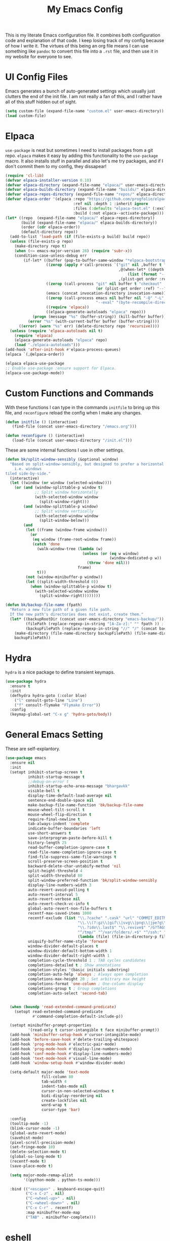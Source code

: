 #+TITLE: My Emacs Config

This is my literate Emacs configuration file. It combines both configuration
code and explanation of that code. I keep losing track of my config because of
how I write it. The virtues of this being an org file means I can use something
like =pandoc= to convert this file into a =.rst= file, and then use it in my
website for everyone to see.

* UI Config Files

Emacs generates a bunch of auto-generated settings which usually just clutters
the end of the init file. I am not really a fan of this, and I rather have all
of this stuff hidden out of sight.

#+begin_src emacs-lisp
  (setq custom-file (expand-file-name "custom.el" user-emacs-directory))
  (load custom-file)
#+end_src

* Elpaca

=use-package= is neat but sometimes I need to install packages from a git repo.
=elpaca= makes it easy by adding this functionality to the =use-package= macro.
It also installs stuff in parallel and also let's me try packages, and if I
don't commit them to my config, they dissapear!

#+begin_src emacs-lisp
  (require 'cl-lib)
  (defvar elpaca-installer-version 0.10)
  (defvar elpaca-directory (expand-file-name "elpaca/" user-emacs-directory))
  (defvar elpaca-builds-directory (expand-file-name "builds/" elpaca-directory))
  (defvar elpaca-repos-directory (expand-file-name "repos/" elpaca-directory))
  (defvar elpaca-order '(elpaca :repo "https://github.com/progfolio/elpaca.git"
                                :ref nil :depth 1 :inherit ignore
                                :files (:defaults "elpaca-test.el" (:exclude "extensions"))
                                :build (:not elpaca--activate-package)))
  (let* ((repo  (expand-file-name "elpaca/" elpaca-repos-directory))
         (build (expand-file-name "elpaca/" elpaca-builds-directory))
         (order (cdr elpaca-order))
         (default-directory repo))
    (add-to-list 'load-path (if (file-exists-p build) build repo))
    (unless (file-exists-p repo)
      (make-directory repo t)
      (when (<= emacs-major-version 28) (require 'subr-x))
      (condition-case-unless-debug err
          (if-let* ((buffer (pop-to-buffer-same-window "*elpaca-bootstrap*"))
                    ((zerop (apply #'call-process `("git" nil ,buffer t "clone"
                                                    ,@(when-let* ((depth (plist-get order :depth)))
                                                        (list (format "--depth=%d" depth) "--no-single-branch"))
                                                    ,(plist-get order :repo) ,repo))))
                    ((zerop (call-process "git" nil buffer t "checkout"
                                          (or (plist-get order :ref) "--"))))
                    (emacs (concat invocation-directory invocation-name))
                    ((zerop (call-process emacs nil buffer nil "-Q" "-L" "." "--batch"
                                          "--eval" "(byte-recompile-directory \".\" 0 'force)")))
                    ((require 'elpaca))
                    ((elpaca-generate-autoloads "elpaca" repo)))
              (progn (message "%s" (buffer-string)) (kill-buffer buffer))
            (error "%s" (with-current-buffer buffer (buffer-string))))
        ((error) (warn "%s" err) (delete-directory repo 'recursive))))
    (unless (require 'elpaca-autoloads nil t)
      (require 'elpaca)
      (elpaca-generate-autoloads "elpaca" repo)
      (load "./elpaca-autoloads")))
  (add-hook 'after-init-hook #'elpaca-process-queues)
  (elpaca `(,@elpaca-order))

  (elpaca elpaca-use-package
  ;; Enable use-package :ensure support for Elpaca.
  (elpaca-use-package-mode))
#+end_src

* Custom Functions and Commands

With these functions I can type in the commands =initfile= to bring up this file, and
=reconfigure= reload the config when I make any changes.

#+begin_src emacs-lisp
  (defun initfile () (interactive)
     (find-file (concat user-emacs-directory "/emacs.org")))

  (defun reconfigure () (interactive)
     (load-file (concat user-emacs-directory "/init.el")))
#+end_src

These are some internal functions I use in other settings.

#+begin_src emacs-lisp
  (defun bk/split-window-sensibly (&optional window)
    "Based on split-window-sensibly, but designed to prefer a horizontal split,
      i.e. windows
  tiled side-by-side."
    (interactive)
    (let ((window (or window (selected-window))))
      (or (and (window-splittable-p window t)
               ;; Split window horizontally
               (with-selected-window window
                 (split-window-right)))
          (and (window-splittable-p window)
               ;; Split window vertically
               (with-selected-window window
                 (split-window-below)))
          (and
           (let ((frame (window-frame window)))
             (or
              (eq window (frame-root-window frame))
              (catch 'done
                (walk-window-tree (lambda (w)
                                    (unless (or (eq w window)
                                                (window-dedicated-p w))
                                      (throw 'done nil)))
                                  frame)
                t)))
           (not (window-minibuffer-p window))
           (let ((split-width-threshold 0))
             (when (window-splittable-p window t)
               (with-selected-window window
                 (split-window-right))))))))

  (defun bk/backup-file-name (fpath)
    "Return a new file path of a given file path.
    If the new path's directories does not exist, create them."
    (let* ((backupRootDir (concat user-emacs-directory "emacs-backup/"))
           (filePath (replace-regexp-in-string "[A-Za-z]:" "" fpath )) ; remove Windows driver letter in path
           (backupFilePath (replace-regexp-in-string "//" "/" (concat backupRootDir filePath "~") )))
      (make-directory (file-name-directory backupFilePath) (file-name-directory backupFilePath))
      backupFilePath))
#+end_src

* Hydra

=hydra= is a nice package to define transient keymaps.

#+begin_src emacs-lisp
  (use-package hydra
    :ensure t
    :init
    (defhydra hydra-goto (:color blue)
      ("l" consult-goto-line "Line")
      ("f" consult-flymake "Flymake Error"))
    :config
    (keymap-global-set "C-x g" 'hydra-goto/body))
#+end_src

* General Emacs Setting

These are self-explantory.

#+begin_src emacs-lisp
  (use-package emacs
    :ensure nil
    :init
    (setopt inhibit-startup-screen t
            inhibit-startup-message t
            ;;debug-on-error t
            inhibit-startup-echo-area-message "bhargavkk"
            visible-bell t
            display-time-default-load-average nil
            sentence-end-double-space nil
            make-backup-file-name-function 'bk/backup-file-name
            mouse-wheel-tilt-scroll t
            mouse-wheel-flip-direction t
            require-final-newline t
            tab-always-indent 'complete
            indicate-buffer-boundaries 'left
            use-short-answers t
            save-interprogram-paste-before-kill t
            history-length 25
            read-buffer-completion-ignore-case t
            read-file-name-completion-ignore-case t
            find-file-suppress-same-file-warnings t
            scroll-preserve-screen-position t
            backward-delete-char-untabify-method 'nil
            split-height-threshold 4
            split-width-threshold 80
            split-window-preferred-function 'bk/split-window-sensibly
            display-line-numbers-width 3
            auto-revert-avoid-polling t
            auto-revert-interval 5
            auto-revert-verbose nil
            auto-revert-check-vc-info t
            global-auto-revert-non-file-buffers t
            recentf-max-saved-items 1000
            recentf-exclude (list "\\.?cache" ".cask" "url" "COMMIT_EDITMSG\\'" "bookmarks"
                                  "\\.\\(?:gz\\|gif\\|svg\\|png\\|jpe?g\\|bmp\\|xpm\\)$"
                                  "\\.?ido\\.last$" "\\.revive$" "/G?TAGS$" "/.elfeed/"
                                  "^/tmp/" "^/var/folders/.+$" "^/ssh:" "/persp-confs/"
                                  (lambda (file) (file-in-directory-p file package-user-dir)))
            uniquify-buffer-name-style 'forward
            window-divider-default-places t
            window-divider-default-bottom-width 1
            window-divider-default-right-width 1
            completion-cycle-threshold 1 ; TAB cycles candidates
            completions-detailed t ; Show annotations
            completion-styles '(basic initials substring)
            completion-auto-help 'always ; Always open completion
            completions-max-height 20 ; Set arbitrary max height
            completions-format 'one-column ; One-column display
            completions-group t ; Group completions
            completion-auto-select 'second-tab)


    (when (boundp 'read-extended-command-predicate)
      (setopt read-extended-command-predicate
              #'command-completion-default-include-p))

    (setopt minibuffer-prompt-properties
            '(read-only t cursor-intangible t face minibuffer-prompt))
    (add-hook 'minibuffer-setup-hook #'cursor-intangible-mode)
    (add-hook 'before-save-hook #'delete-trailing-whitespace)
    (add-hook 'prog-mode-hook #'electric-pair-mode)
    (add-hook 'prog-mode-hook #'display-line-numbers-mode)
    (add-hook 'conf-mode-hook #'display-line-numbers-mode)
    (add-hook 'text-mode-hook #'visual-line-mode)
    (add-hook 'window-setup-hook #'window-divider-mode)

    (setq-default major-mode 'text-mode
                  fill-column 80
                  tab-width 4
                  indent-tabs-mode nil
                  cursor-in-non-selected-windows t
                  bidi-display-reordering nil
                  create-lockfiles nil
                  word-wrap t
                  cursor-type 'bar)

    :config
    (tooltip-mode -1)
    (blink-cursor-mode -1)
    (global-auto-revert-mode)
    (savehist-mode)
    (pixel-scroll-precision-mode)
    (set-fringe-mode 10)
    (delete-selection-mode t)
    (global-so-long-mode t)
    (recentf-mode t)
    (save-place-mode t)

    (setq major-mode-remap-alist
          '((python-mode . python-ts-mode)))

    :bind (("<escape>" . keyboard-escape-quit)
           ("C-x C-z" . nil)
           ("C-<wheel-up>" . nil)
           ("C-<wheel-down>" . nil)
           ("C-x C-r" . recentf)
           :map minibuffer-mode-map
           ("TAB" . minibuffer-complete)))
#+end_src

* eshell

=eshell= is my primary terminal to use inside Emacs. It does not apply ansi
terminal colors by default, making some terminal output look weird with all the
terminal characters showing up.

#+begin_src emacs-lisp
  (use-package eshell
    :ensure nil
    :defer t
    :config (add-hook 'eshell-preoutput-filter-functions
                      'ansi-color-filter-apply))
#+end_src


* WhichKey

One the packages of all time. Displays what keys can be pressed at the start of
a keychord.

#+begin_src emacs-lisp
  (use-package which-key
    :ensure nil
    :config (which-key-mode))
#+end_src

* Mac Nonsense

So, for some reason when I run Emacs in MacOS, it does not inherit the shell
environment. So stuff like the =PATH= variable simply do not work!
=exec-path-from-shell= fixes that.

#+begin_src emacs-lisp
  (use-package exec-path-from-shell
    :ensure t
    :if (memq window-system '(mac ns))
    :config (exec-path-from-shell-initialize))
#+end_src

* Minibuffer Packages

=vertico= provides a performant and minimalistic vertical completion UI based on
the default Emacs completion system. Just gives a nice list of possible commands
in the minbuffer directly.

#+begin_src emacs-lisp
  (use-package vertico
    :ensure t
    :init
    (vertico-mode)
    :config
    (vertico-multiform-mode)
    (setopt vertico-buffer-display-action '(display-buffer-in-direction
                                            (direction . right)
                                            (window-width . 0.3))))
#+end_src

=vertico-directory= is a must have =vertico= extension to make editing file
paths easy.

#+begin_src emacs-lisp
  (use-package vertico-directory
    :after vertico
    :ensure nil
    ;; More convenient directory navigation commands
    :bind (:map vertico-map
                ("RET"   . vertico-directory-enter)
                ("DEL"   . vertico-directory-delete-char)
                ("M-DEL" . vertico-directory-delete-word))
    ;; Tidy shadowed file names
    :hook (rfn-eshadow-update-overlay . vertico-directory-tidy))
#+end_src

=marginalia= adds annotations to minibuffer options. I don't exactly know what
this does but it is in the =vertico= suite of packages.

#+begin_src emacs-lisp
  (use-package marginalia
    :after vertico
    :init
    (marginalia-mode))
#+end_src

=consult= provides search and navigation commands based on the Emacs completion
function =completing-read=. Completion allows you to quickly select an item from
a list of candidates. =consult= plays nicely with =vertico= and we make
=consult='s variants of =imenu= and =outline= show up nicely on the side, syou
can see the outline of the whole file.

#+begin_src emacs-lisp
  ;; Todo: make a goto hydra
  (use-package consult
    :after vertico
    :ensure t
    :bind   (([remap switch-to-buffer] . consult-buffer)
             ("C-x C-b" . consult-buffer)
             ("C-x i" . consult-imenu)
             ([remap yank-pop]   . consult-yank-pop)
             ("C-s" . consult-line)
             ("M-g e" . consult-compile-error)
             ("M-g f" . consult-flymake)
             ("M-g g" . consult-goto-line)
             ("M-g M-g" . consult-goto-line)
             ("C-x o" . consult-outline))
    :config
    (setq vertico-multiform-commands
          `((consult-grep buffer ,(lambda (_) (text-scale-set -1)))
            (consult-ripgrep buffer ,(lambda (_) (text-scale-set -1)))
            (consult-line buffer ,(lambda (_) (text-scale-set -1)))
            (consult-flymake buffer ,(lambda (_) (text-scale-set -1)))
            (consult-imenu buffer ,(lambda (_) (text-scale-set -1)))
            (consult-outline buffer ,(lambda (_) (text-scale-set -1)))))
    (setq consult-narrow-key "<"))
#+end_src

=orderless= provides an orderless completion style that divides the pattern into
space-separated components, and matches candidates that match all of the
components in any order.

#+begin_src emacs-lisp
  (use-package orderless
    :ensure t
    :custom
    (completion-styles '(orderless basic))
    (completion-category-overrides '((file (styles basic partial-completion)))))
#+end_src

* Completions

=corfu= enhances in-buffer completion with a small completion popup.

#+begin_src emacs-lisp
  (use-package corfu
    :ensure t
    :init
    (global-corfu-mode)
    :bind
    (:map corfu-map
          ("SPC" . corfu-insert-separator)
          ("C-n" . corfu-next)
          ("C-p" . corfu-previous)))

  ;; Part of corfu
  (use-package corfu-popupinfo
    :after corfu
    :ensure nil
    :hook (corfu-mode . corfu-popupinfo-mode)
    :custom
    (corfu-popupinfo-delay '(0.25 . 0.1))
    (corfu-popupinfo-hide nil)
    :config
    (corfu-popupinfo-mode))
#+end_src

* Starting Buffer

=enlight= is nice starting buffer package. Needs the =grid= package for nice
layouts. Gives easy one character access to =recentf= and list of projects.

#+begin_src emacs-lisp
  (use-package grid
    :ensure (:host github :repo "ichernyshovvv/grid.el"))

  (defface enlight-violet
    '((t (:foreground "purple" :width expanded)))
    "Violet face for dashboard.")

  (defvar enlight-emacs
    (propertize
     "███████╗███╗   ███╗ █████╗  ██████╗███████╗
      ██╔════╝████╗ ████║██╔══██╗██╔════╝██╔════╝
      █████╗  ██╔████╔██║███████║██║     ███████╗
      ██╔══╝  ██║╚██╔╝██║██╔══██║██║     ╚════██║
      ███████╗██║ ╚═╝ ██║██║  ██║╚██████╗███████║
      ╚══════╝╚═╝     ╚═╝╚═╝  ╚═╝ ╚═════╝╚══════╝"
     'face 'enlight-violet))

  (use-package enlight
    :ensure t
    :after grid
    :init
    (setopt initial-buffer-choice #'enlight)
    :custom
    (enlight-content
     (concat
      (grid-get-box `(:align center :content ,enlight-emacs  :width 80))
      "\n\n"
      (grid-get-box
       `(:align center
         :width 80
         :content
         ,(enlight-menu
           '(("Files"
              ("Recent" (consult-recent-file) "r"))
             ("Other"
              ("Projects" project-switch-project "p")))))))))
#+end_src

* Olivetti Mode

Very important mode, centers text in screen, so that I am not creening left when
I type.

#+begin_src emacs-lisp
  (use-package olivetti
    :ensure t)
  (setq-default olivetti-body-width 120)

  (use-package auto-olivetti
    :ensure (:repo "https://codeberg.org/ashton314/auto-olivetti")
    :config
    (setopt auto-olivetti-enabled-modes '(text-mode conf-mode prog-mode))
    (auto-olivetti-mode))
#+end_src

* Git

=magit= seems to be the best way to use git through emacs.

#+begin_src emacs-lisp
  (use-package transient
    :ensure t)

  (use-package magit
    :after transient
    :ensure t
    :config
    (global-unset-key (kbd "C-x g")))
#+end_src

=diff-hl= shows the current diff status on the fringe.

#+begin_src emacs-lisp
  (use-package diff-hl
    :ensure t
    :hook (prog-mode text-mode)
    :config
    (set-face-attribute 'diff-hl-insert nil :foreground "#eeffee")
    (set-face-attribute 'diff-hl-delete nil :foreground "#ffeeee")
    (set-face-attribute 'diff-hl-change nil :foreground "#ddddff"))
#+end_src

* Scratch Buffer

Lets me open a quick scratch buffer for the current major mode I am in.

#+begin_src emacs-lisp
  (use-package scratch
    :ensure t
    :bind (("C-c s" . scratch)))
#+end_src

* Buffer Management

=popper= makes annoying buffers not take up the whole screen!

#+begin_src emacs-lisp
  (use-package popper
    :custom
    (popper-group-function #'popper-group-by-directory)
    (popper-echo-dispatch-actions t)
    :bind (:map popper-mode-map
                ("C-x `" . popper-toggle)
                ("C-M-`" . popper-cycle)
                ("C-M-<tab>" . popper-toggle-type))
    :hook ((emacs-startup . popper-echo-mode))
    :init
    (setq popper-reference-buffers
          '("\\*Messages\\*$"
            "Output\\*$" "\\*Pp Eval Output\\*$"
            "^\\*eldoc.*\\*$"
            "\\*Compile-Log\\*$"
            "\\*Completions\\*$"
            "\\*Warnings\\*$"
            "\\*Async Shell Command\\*$"
            "\\*Apropos\\*$"
            "\\*Backtrace\\*$"
            "\\*Calendar\\*$"
            "\\*Finder\\*$"
            "\\*Kill Ring\\*$"
            "\\*Go-Translate\\*$"
            "\\*Embark \\(Collect\\|Live\\):.*\\*$"

            bookmark-bmenu-mode
            comint-mode
            compilation-mode
            help-mode helpful-mode
            tabulated-list-mode
            Buffer-menu-mode

            flymake-diagnostics-buffer-mode
            flycheck-error-list-mode flycheck-verify-mode

            gnus-article-mode devdocs-mode


            "^\\*Process List\\*$" process-menu-mode
            list-environment-mode cargo-process-mode

            "^\\*.*eshell.*\\*.*$"
            "^\\*.*shell.*\\*.*$"
            "^\\*.*terminal.*\\*.*$"
            "^\\*.*vterm[inal]*.*\\*.*$"
            "^\\*eat\\*.*$"
            "^\\*.*-eat\\*.*$"

            "\\*DAP Templates\\*$" dap-server-log-mode
            "\\*ELP Profiling Restuls\\*" profiler-report-mode
            "\\*Paradox Report\\*$" "\\*package update results\\*$" "\\*Package-Lint\\*$"
            "\\*[Wo]*Man.*\\*$"
            "\\*ert\\*$" overseer-buffer-mode
            "\\*gud-debug\\*$"
            "\\*lsp-help\\*$" "\\*lsp session\\*$"
            "\\*quickrun\\*$"
            "\\*tldr\\*$"
            "\\*vc-.*\\**"
            "\\*diff-hl\\**"
            "^\\*macro expansion\\**"

            "\\*Agenda Commands\\*" "\\*Org Select\\*" "\\*Capture\\*" "^CAPTURE-.*\\.org*"
            "\\*Gofmt Errors\\*$" "\\*Go Test\\*$"
            "\\*docker-.+\\*"
            "\\*prolog\\*" inferior-python-mode
            "\\*rustfmt\\*$"))
    (setq popper-window-height 0.33)
    :config
    (setopt popper-mode-line '(:eval (propertize " POP " 'face 'mode-line-emphasis)))
    (popper-mode 1)
    (popper-echo-mode 1))
#+end_src

* Fast Search

#+begin_src emacs-lisp
  (use-package rg
    :ensure t)
#+end_src

* Project Management

=project= is emacs's inbuilt project management package.

#+begin_src emacs-lisp
  (use-package project
    :ensure nil
    :after (hydra magit rg)
    :config
    (global-set-key (kbd "C-x p") 'hydra-project/body)

    (defun project-rg (query)
      "Run ripgrep in the current project's root directory with QUERY."
      (interactive "sRipgrep search: ")
      (let ((default-directory (or (project-root (project-current t))
                                   default-directory)))
        (rg query "*" default-directory)))

    (global-set-key (kbd "C-c p r") #'project-rg)

    (defhydra hydra-project (:color blue)
      ("p" project-switch-project "Switch Project" :column "Project")
      ("f" project-find-file "Open File")
      ("d" project-dired "Open Dired")
      ("m" magit-project-status "Git")
      ("e" project-eshell "Open EShell" :column "Shell")
      ("!" project-shell-command "Run Command")
      ("c" consult-ripgrep "Consult Ripgrep" :column "Search")
      ("r" project-rg "rg")))
#+end_src

* Programming

** Racket

I used to write a lot of Racket, but not anymore :(

#+begin_src emacs-lisp
  (use-package racket-mode
    :defer t
    :ensure t)
#+end_src

** Python

This command activates a python virtual environment or ``venv'' in the project
root. I use =uv= to manage venvs and it usually puts them in the project root.

#+begin_src emacs-lisp
  (defun venv-activate ()
    "Activate Python environment managed by uv based on current project directory.
  Looks for .venv directory in project root and activates the Python interpreter."
    (interactive)
    (let* ((project-root (project-root (project-current t)))
           (venv-path (expand-file-name ".venv" project-root))
           (python-path (expand-file-name
                         (if (eq system-type 'windows-nt)
                             "Scripts/python.exe"
                           "bin/python")
                         venv-path)))
      (if (file-exists-p python-path)
          (progn
            ;; Set Python interpreter path
            (setq python-shell-interpreter python-path)

            ;; Update exec-path to include the venv's bin directory
            (let ((venv-bin-dir (file-name-directory python-path)))
              (setq exec-path (cons venv-bin-dir
                                    (remove venv-bin-dir exec-path))))

            ;; Update PATH environment variable
            (setenv "PATH" (concat (file-name-directory python-path)
                                   path-separator
                                   (getenv "PATH")))

            ;; Update VIRTUAL_ENV environment variable
            (setenv "VIRTUAL_ENV" venv-path)

            ;; Remove PYTHONHOME if it exists
            (setenv "PYTHONHOME" nil)

            (message "Activated Python environment at %s" venv-path))
        (error "No Python environment found in %s" project-root))))

  (use-package python
    :ensure nil
    :defer t
    :after hydra
    :bind (:map python-mode-map
                ("C-x l" . hydra-python/body))
    :init
    (defhydra hydra-python (:color blue)
      ("v" venv-activate "Start venv")))
#+end_src

** Linters

=apheleia= is a performant linter. This allows me to run linters and formatters
seperate from the lsp server, for example I can run pyright for Python but ruff
to format my code.

#+begin_src emacs-lisp
  (use-package apheleia
    :ensure t
    :defer t
    :hook (prog-mode . apheleia-mode)
    :config
    (setf (alist-get 'python-mode apheleia-mode-alist)
          '(ruff-isort ruff))
    (setf (alist-get 'python-ts-mode apheleia-mode-alist)
          '(ruff-isort ruff)))
#+end_src

** YAML

Somehow a YAML major-mode is not already in Emacs. =yaml-imenu= adds YAML
headings to imenu for easy navigation.

#+begin_src emacs-lisp
  (use-package yaml-mode
    :ensure t
    :defer t)

  (use-package yaml-imenu
    :ensure t
    :defer t
    :after yaml-mode
    :config (yaml-imenu-enable))

  (use-package expreg
    :ensure t)
#+end_src

** Markdown Mode

#+begin_src emacs-lisp
  (use-package markdown-mode
    :ensure t)
#+end_src

** LSP

=eglot= is Emacs' in-house LSP client.

#+begin_src emacs-lisp
  (use-package eglot
    :ensure nil
    :defer t
    :after hydra
    :bind (("C-x e" . hydra-eglot/body))
    :custom
    (eglot-send-changes-idle-time 0.1)
    (eglot-extend-to-xref t)
    :init
    (defhydra hydra-eglot (:color blue)
      ("s" eglot "Start LSP")
      ("a" eglot-code-actions "Code Actions")
      ("r" eglot-rename "Rename")
      ("k" eglot-shutdown "Shutdown LSP"))
    :config
    (setq eglot-highlight-symbol nil)
    (fset #'jsonrpc--log-event #'ignore)
    (setq-default eglot-workspace-configuration
                  '((haskell
                     (plugin
                      (stan
                       (globalOn . :json-false))))))
    (add-to-list 'eglot-server-programs
                 '(racket-mode . ("racket" "-l" "racket-langserver")))
    (add-to-list 'eglot-server-programs '((c++-mode c-mode) "clangd")))
#+end_src

** Errors

=flymake= is what =eglot= uses to show errors. We make the higlighting of errors
better. I don't like squiggly lines.

#+begin_src emacs-lisp
  (use-package flymake
    :ensure nil
    :config
    (set-face-attribute 'flymake-error nil :underline '(:style line :color "red"))
    (set-face-attribute 'flymake-note nil :underline '(:style line :color "green"))
    (set-face-attribute 'flymake-warning nil :underline '(:style line :color "blue")))
#+end_src

* Fonts and Faces

I have a custom version of Iosevka called [[https://github.com/bhargavkulk/iosevka-clear][Iosevka Clear]], which has slightly
taller line spacing and shorter characters. It also has a quasi-proportional
serif variant which I use for non-programming text formats like =rst= and =org=.

#+begin_src emacs-lisp
  (when (member "Iosevka Clear Type" (font-family-list))
    (set-face-attribute 'variable-pitch nil :font "Iosevka Clear Type" :height 170))

  (when (member "Iosevka Clear" (font-family-list))
    (set-face-attribute 'default nil :font "Iosevka Clear" :height 170)
    (set-face-attribute 'fixed-pitch nil :font "Iosevka Clear" :height 170))
#+end_src

=mixed-pitch-mode= ensures that code, literal blocks etc do not use the variable
pitch font.

#+begin_src emacs-lisp
  (use-package mixed-pitch
    :ensure t
    :after enlight
    :hook ((enlight-mode org-mode text-mode) . mixed-pitch-mode))
#+end_src

* Modeline

=solaire-mode= makes the modeline of the active buffer look more distinct.

#+begin_src emacs-lisp
  (use-package solaire-mode
    :config
    (solaire-global-mode +1))
#+end_src

My custom mode-line:

#+begin_src emacs-lisp
  (set-face-attribute 'mode-line nil
                      :box nil)

  (setq-default mode-line-format
                '("%e"
                  (:eval (meow-indicator))
                  " "
                  (:eval (propertize (buffer-name) 'face 'bold))
                  " | "
                  (:eval (propertize "[%m]" 'face '(:weight light)))
                  (:eval (cond
                          (buffer-read-only (propertize " [Ω] " 'face '(:weight light)))
                          ((buffer-modified-p) (propertize " [Δ] " 'face '(:weight light)))
                          (t (propertize " [λ] " 'face '(:weight light)))))
                  (:eval (when vc-mode
                         (propertize (concat "[" (substring vc-mode 5) "]") 'face '(:weight light))))
                  (:eval (propertize " %4l:%3c" 'face '(:weight light)))))
#+end_src

=breadcrumb= just displays a nice headerline showing the current file and the
``heading'' under which we currently are. A ``heading`` in a programming-mode
would be the current function for example.

#+begin_src emacs-lisp
  (use-package breadcrumb
    :ensure t
    :config
    (breadcrumb-mode))
#+end_src

* Surround

=surround= lets me, well, surround regions with brackets and what not.

#+begin_src emacs-lisp
  (use-package surround
    :ensure t)
#+end_src

* Avy

=avy= is like meow editing on steroids.

#+begin_src emacs-lisp
  (use-package avy
    :ensure t
    :after hydra
    :bind ("C-x a" . hydra-avy/body)
    :init
    (defhydra hydra-avy (:exit t :hint nil)
      "
   Line^^       Region^^        Goto
  ----------------------------------------------------------
   [_y_] yank   [_Y_] yank      [_c_] timed char  [_C_] char
   [_m_] move   [_M_] move      [_w_] word        [_W_] any word
   [_k_] kill   [_K_] kill      [_l_] line        [_L_] end of line"
      ("c" avy-goto-char-timer)
      ("C" avy-goto-char)
      ("w" avy-goto-word-1)
      ("W" avy-goto-word-0)
      ("l" avy-goto-line)
      ("L" avy-goto-end-of-line)
      ("m" avy-move-line)
      ("M" avy-move-region)
      ("k" avy-kill-whole-line)
      ("K" avy-kill-region)
      ("y" avy-copy-line)
      ("Y" avy-copy-region)))

#+end_src

* Meow Mode

=meow= is the best modal editing package in emacs. =evil= seems like forcing vim
onto emacs, and it never worked for me. =meow='s amazing command mode also means
I never have to press @@html:<kbd>Ctrl</kbd>@@ ever again. Neat thing about
=meow= is the leader dispatch. If I press @@html:<kbd>space</kbd>@@ followed by:

+ @@html:<kbd>x</kbd>@@ it's as if I pressed @@html:<kbd>Ctrl</kbd>@@ +
  @@html:<kbd>x</kbd>@@
+ @@html:<kbd>c</kbd>@@ it's as if I pressed @@html:<kbd>Ctrl</kbd>@@ +
  @@html:<kbd>c</kbd>@@
+ @@html:<kbd>h</kbd>@@ it's as if I pressed @@html:<kbd>Ctrl</kbd>@@ +
  @@html:<kbd>h</kbd>@@
+ @@html:<kbd>m</kbd>@@ it's as if I pressed @@html:<kbd>Alt</kbd>@@
+ @@html:<kbd>g</kbd>@@ it's as if I pressed @@html:<kbd>Ctrl</kbd>@@ +
  @@html:<kbd>Alt</kbd>@@

But if I press any other key, say @@html:<kbd>p</kbd>@@, it's as if I pressed
@@html:<kbd>Ctrl</kbd>@@ + @@html:<kbd>x</kbd>@@ + @@html:<kbd>p</kbd>@@, making
@@html:<kbd>space</kbd>@@ work like a leader key!

#+begin_src emacs-lisp
  (defun meow-setup ()
    (setq meow-cheatsheet-layout meow-cheatsheet-layout-qwerty)
    (meow-motion-overwrite-define-key
     '("j" . meow-next)
     '("k" . meow-prev)
     '("<escape>" . ignore))
    (meow-leader-define-key
     ;; SPC j/k will run the original command in MOTION state.
     '("j" . "H-j")
     '("k" . "H-k")
     ;; Use SPC (0-9) for digit arguments.
     '("1" . meow-digit-argument)
     '("2" . meow-digit-argument)
     '("3" . meow-digit-argument)
     '("4" . meow-digit-argument)
     '("5" . meow-digit-argument)
     '("6" . meow-digit-argument)
     '("7" . meow-digit-argument)
     '("8" . meow-digit-argument)
     '("9" . meow-digit-argument)
     '("0" . meow-digit-argument)
     '("/" . meow-keypad-describe-key)
     '("?" . meow-cheatsheet))
    (meow-normal-define-key
     '("0" . meow-expand-0)
     '("9" . meow-expand-9)
     '("8" . meow-expand-8)
     '("7" . meow-expand-7)
     '("6" . meow-expand-6)
     '("5" . meow-expand-5)
     '("4" . meow-expand-4)
     '("3" . meow-expand-3)
     '("2" . meow-expand-2)
     '("1" . meow-expand-1)
     '("-" . meow-reverse)
     '(";" . comment-dwim)
     '("," . meow-inner-of-thing)
     '("." . meow-bounds-of-thing)
     '("[" . meow-beginning-of-thing)
     '("]" . meow-end-of-thing)
     '("a" . meow-append)
     '("A" . meow-open-below)
     '("b" . meow-back-word)
     '("B" . meow-back-symbol)
     '("c" . meow-change)
     '("d" . meow-delete)
     '("D" . meow-backward-delete)
     '("e" . meow-next-word)
     '("E" . meow-next-symbol)
     '("f" . meow-find)
     '("g" . meow-cancel-selection)
     '("G" . meow-grab)
     '("h" . meow-left)
     '("H" . meow-left-expand)
     '("i" . meow-insert)
     '("I" . meow-open-above)
     '("j" . meow-next)
     '("J" . meow-next-expand)
     '("k" . meow-prev)
     '("K" . meow-prev-expand)
     '("l" . meow-right)
     '("L" . meow-right-expand)
     '("m" . meow-join)
     '("n" . meow-search)
     '("o" . meow-block)
     '("O" . meow-to-block)
     '("p" . meow-yank)
     '("P" . consult-yank-pop)
     '("q" . meow-quit)
     '("Q" . consult-goto-line)
     '("r" . meow-replace)
     '("R" . meow-swap-grab)
     '("S" . surround-insert)
     '("s" . meow-kill)
     '("t" . meow-till)
     '("T" . completion-at-point)
     '("u" . meow-undo)
     '("U" . meow-undo-in-selection)
     '("v" . meow-visit)
     '("w" . meow-mark-word)
     '("W" . meow-mark-symbol)
     '("x" . meow-line)
     '("X" . meow-goto-line)
     '("y" . meow-save)
     '("Y" . meow-sync-grab)
     '("z" . meow-pop-selection)
     '("Z" . hydra-avy/body)
     '("?" . meow-cheatsheet)
     '("'" . repeat)
     '("/" . consult-line)
     '("=" . expreg-expand)
     '("<up>" . windmove-up)
     '("<down>" . windmove-down)
     '("<left>" . windmove-left)
     '("<right>" . windmove-right)
     '("<escape>" . ignore)))

  (use-package meow
    :ensure t
    :custom-face
    (meow-normal-indicator ((t (:foreground "#ffffff" :background "#2e943a"))))
    (meow-insert-indicator ((t (:foreground "#ffffff" :background "#b56227"))))
    (meow-motion-indicator ((t (:foreground "#ffffff" :background "#542690"))))
    (meow-keypad-indicator ((t (:foreground "#ffffff" :background "#b59944"))))
    (meow-beacon-indicator ((t (:foreground "#ffffff" :background "#0949ac"))))
    :config
    (setopt meow-keypad-leader-dispatch "C-x"
            meow-keypad-ctrl-meta-prefix ?\\)
    (setq-default meow-replace-state-name-list
                  '((normal . "NOR")
                    (motion . "MTN")
                    (keypad . "KPD")
                    (insert . "INS")
                    (beacon . "BCN")))
    (meow-setup)
    (meow-global-mode 1))
#+end_src

* Custom Faces

#+begin_src emacs-lisp
  (set-face-attribute 'mode-line nil
                      :background "#000000"
                      :foreground "#ffffff"
                      :box '(:line-width 3 :color "#000000"))
  (set-face-attribute 'mode-line-inactive nil
                      :background "#878a8b"
                      :foreground "#ffffff"
                      :box '(:line-width 3 :color "#878a8b"))
  (set-face-attribute 'org-block nil
                      :inherit 'default)
  (set-face-attribute 'font-lock-string-face nil
                      :foreground "#878a8b")
  (set-face-attribute 'font-lock-comment-face nil
                      :foreground "#cbcdcd"
                      :slant 'italic)
  (set-face-attribute 'font-lock-doc-face nil
                      :foreground "#878a8b")
  (set-face-attribute 'font-lock-variable-name-face nil
                      :foreground "#00000")
  (set-face-attribute 'font-lock-keyword-face nil
                      :weight 'bold)
  (set-face-attribute 'font-lock-builtin-face nil
                      :weight 'bold)
  (set-face-attribute 'org-document-title nil
                      :height 2.0)
  ;; Resize Org headings
  (dolist (face '(org-level-1
                  org-level-2
                  org-level-3
                  org-level-4
                  org-level-5
                  org-level-6
                  org-level-7
                  org-level-8))
    (set-face-attribute face nil :inherit 'variable-pitch :height 1.2))

  (require 'org-indent)
  (set-face-attribute 'org-indent nil :inherit '(org-hide fixed-pitch))
#+end_src
